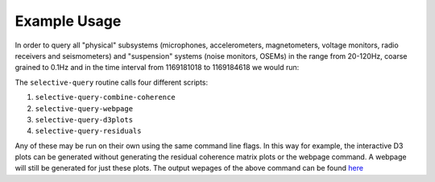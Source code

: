 Example Usage
=============
In order to query all "physical" subsystems (microphones, accelerometers,
magnetometers, voltage monitors, radio receivers and seismometers) and
"suspension" systems (noise monitors, OSEMs) in the range from 20-120Hz,
coarse grained to 0.1Hz and in the time interval from 1169181018 to
1169184618 we would run:

.. code-block:: bash
   :linenos:

   selective-query -i /home/albert.einstein/config_files/ini_files/H1.ini -st 1169181018 -et 1169184618 --subsystems "Physical" "Suspension" --new-df 0.1 -f 20 120

The ``selective-query`` routine calls four different scripts:

1. ``selective-query-combine-coherence`` 
2. ``selective-query-webpage``
3. ``selective-query-d3plots``
4. ``selective-query-residuals``

Any of these may be run on their own using the same command line flags. In
this way for example, the interactive D3 plots can be generated without
generating the residual coherence matrix plots or the webpage command. A webpage
will still be generated for just these plots.
The output wepages of the above command can be found `here <https://ldas-jobs.ligo-wa.caltech.edu/~rich.ormiston/Stamp-PEM/SelectiveQueryExample/HTML/day/20170123/>`_
